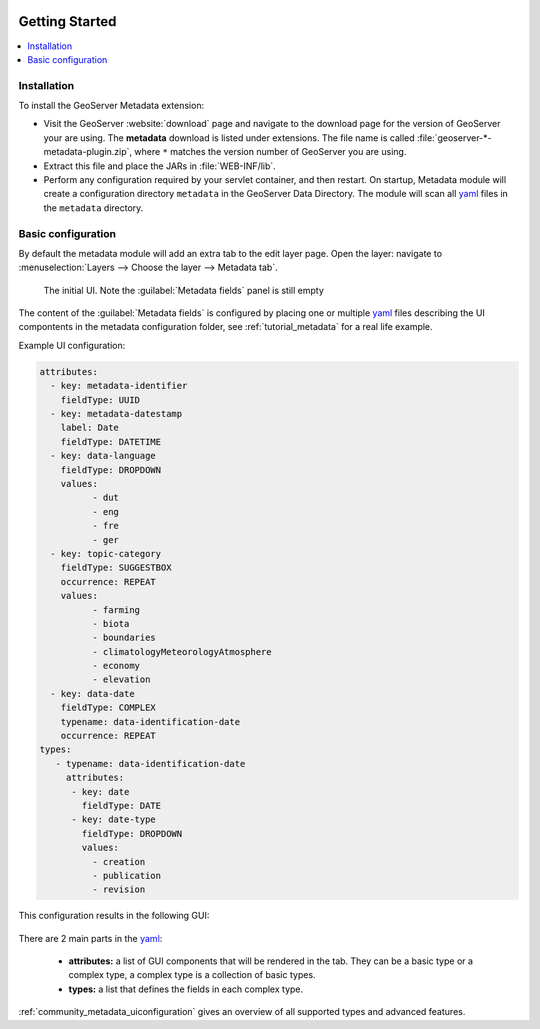  .. _community_metadata_configuration:

Getting Started
===============

.. contents:: :local:
    :depth: 1

Installation
------------

To install the GeoServer Metadata extension:

-  Visit the GeoServer :website:`download` page and navigate to the download page for the version of GeoServer your are using. The **metadata** download is listed under extensions. The file name is called :file:`geoserver-*-metadata-plugin.zip`, where ``*`` matches the version number of GeoServer you are using.

-  Extract this file and place the JARs in :file:`WEB-INF/lib`.

-  Perform any configuration required by your servlet container, and
   then restart.  On startup, Metadata module will create a configuration
   directory ``metadata`` in the GeoServer Data Directory. The module will scan all `yaml <https://yaml.org/>`__ files in the ``metadata`` directory.

Basic configuration
--------------------
By default the metadata module will add an extra tab to the edit layer page. Open the layer: navigate to :menuselection:`Layers --> Choose the layer --> Metadata tab`.

.. figure:: images/empty-default.png
  
  The initial UI. Note the :guilabel:`Metadata fields` panel is still empty

The content of the :guilabel:`Metadata fields` is configured by placing one or multiple `yaml <https://yaml.org/>`__ files describing the UI compontents in the metadata configuration folder, see :ref:`tutorial_metadata` for a real life example.

Example UI configuration:

.. code:: YAML

  attributes:
    - key: metadata-identifier
      fieldType: UUID
    - key: metadata-datestamp
      label: Date
      fieldType: DATETIME
    - key: data-language
      fieldType: DROPDOWN
      values:
            - dut
            - eng
            - fre
            - ger
    - key: topic-category
      fieldType: SUGGESTBOX
      occurrence: REPEAT
      values:
            - farming
            - biota
            - boundaries
            - climatologyMeteorologyAtmosphere
            - economy
            - elevation 
    - key: data-date
      fieldType: COMPLEX
      typename: data-identification-date
      occurrence: REPEAT            
  types:    
     - typename: data-identification-date
       attributes:
        - key: date
          fieldType: DATE
        - key: date-type
          fieldType: DROPDOWN
          values:
            - creation
            - publication
            - revision  

This configuration results in the following GUI:

.. figure:: images/basic-gui.png



There are 2 main parts in the `yaml <https://yaml.org/>`__:

    - **attributes:** a list of GUI components that will be rendered in the tab. They can be a basic type or a complex type, a complex type is a collection of basic types.
    - **types:** a list that defines the fields in each complex type.

:ref:`community_metadata_uiconfiguration` gives an overview of all supported types and advanced features.



